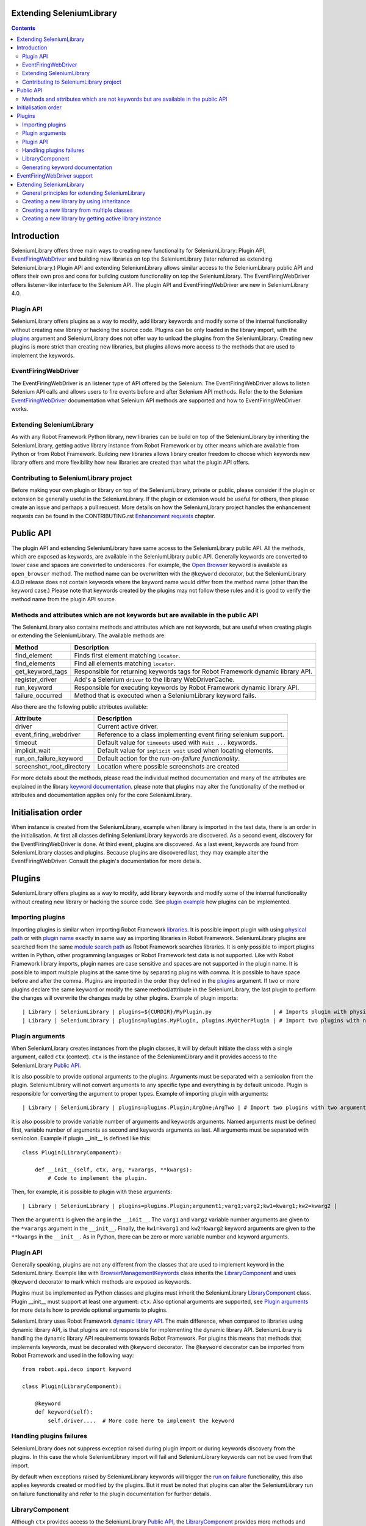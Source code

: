 Extending SeleniumLibrary
=========================

.. contents::

Introduction
============
SeleniumLibrary offers three main ways to creating new functionality for SeleniumLibrary: Plugin
API, `EventFiringWebDriver`_ and building new libraries on top the SeleniumLibrary (later
referred as extending SeleniumLibrary.) Plugin API and extending SeleniumLibrary allows
similar access to the SeleniumLibrary public API and offers their own pros and cons for
building custom functionality on top the SeleniumLibrary. The EventFiringWebDriver offers
listener-like interface to the Selenium API. The plugin API and EventFiringWebDriver
are new in SeleniumLibrary 4.0.

Plugin API
----------
SeleniumLibrary offers plugins as a way to modify, add library keywords and modify some of the internal
functionality without creating new library or hacking the source code. Plugins can be only loaded in the
library import, with the `plugins`_ argument and SeleniumLibrary does not offer way to unload the
plugins from the SeleniumLibrary. Creating new plugins is more strict than creating new libraries, but
plugins allows more access to the methods that are used to implement the keywords.

EventFiringWebDriver
--------------------
The EventFiringWebDriver is an listener type of API offered by the Selenium. The EventFiringWebDriver
allows to listen Selenium API calls and allows users to fire events before and after Selenium API methods.
Refer the to the Selenium `EventFiringWebDriver`_ documentation what Selenium API methods are
supported and how to EventFiringWebDriver works.

Extending SeleniumLibrary
-------------------------
As with any Robot Framework Python library, new libraries can be build on top of the SeleniumLibrary
by inheriting the SeleniumLibrary, getting active library instance from Robot Framework or by other
means which are available from Python or from Robot Framework. Building new libraries allows
library creator freedom to choose which keywords new library offers and more flexibility how
new libraries are created than what the plugin API offers.

Contributing to SeleniumLibrary project
---------------------------------------
Before making your own plugin or library on top of the SeleniumLibrary, private or public,
please consider if the plugin or extension be generally useful in the SeleniumLibrary. If the
plugin or extension would be useful for others, then please create an issue and perhaps a pull
request. More details on how the SeleniumLibrary project handles the enhancement requests can
be found in the CONTRIBUTING.rst `Enhancement requests`_ chapter.

Public API
==========
The plugin API and extending SeleniumLibrary have same access to the SeleniumLibrary public API.
All the methods, which are exposed as keywords, are available in the SeleniumLibrary public API.
Generally keywords are converted to lower case and spaces are converted to underscores. For
example, the `Open Browser`_ keyword is available as ``open_browser`` method. The method name can
be overwritten with the ``@keyword`` decorator, but the SeleniumLibrary 4.0.0 release does not
contain keywords where the keyword name would differ from the method name (other than the keyword
case.) Please note that keywords created by the plugins may not follow these rules and it is good
to verify the method name from the plugin API source.

Methods and attributes which are not keywords but are available in the public API
---------------------------------------------------------------------------------
The SeleniumLibrary also contains methods and attributes which are not keywords, but are
useful when creating plugin or extending the SeleniumLibrary. The available methods are:

================  ================================================================================
     Method                         Description
================  ================================================================================
find_element      Finds first element matching ``locator``.
find_elements     Find all elements matching ``locator``.
get_keyword_tags  Responsible for returning keywords tags for Robot Framework dynamic library API.
register_driver   Add's a Selenium ``driver`` to the library WebDriverCache.
run_keyword       Responsible for executing keywords by Robot Framework dynamic library API.
failure_occurred  Method that is executed when a SeleniumLibrary keyword fails.
================  ================================================================================

Also there are the following public attributes available:

=========================  ================================================================
   Attribute                         Description
=========================  ================================================================
driver                     Current active driver.
event_firing_webdriver     Reference to a class implementing event firing selenium support.
timeout                    Default value for ``timeouts`` used with ``Wait ...`` keywords.
implicit_wait              Default value for ``implicit wait`` used when locating elements.
run_on_failure_keyword     Default action for the `run-on-failure functionality`.
screenshot_root_directory  Location where possible screenshots are created
=========================  ================================================================

For more details about the methods, please read the individual method documentation and many
of the attributes are explained in the library `keyword documentation`_. please note that
plugins may alter the functionality of the method or attributes and documentation applies
only for the core SeleniumLibrary.

Initialisation order
====================
When instance is created from the SeleniumLibrary, example when library is imported in the
test data, there is an order in the initialisation. At first all classes defining SeleniumLibrary
keywords are discovered. As a second event, discovery for the EventFiringWebDriver is done.
At third event, plugins are discovered. As a last event, keywords are found from SeleniumLibrary
classes and plugins. Because plugins are discovered last, they may example alter the
EventFiringWebDriver. Consult the plugin's documentation for more details.

Plugins
=======
SeleniumLibrary offers plugins as a way to modify, add library keywords and modify some of the internal
functionality without creating new library or hacking the source code. See `plugin example`_ how plugins
can be implemented.

Importing plugins
-----------------
Importing plugins is similar when importing Robot Framework `libraries`_. It is possible import plugin
with using `physical path`_ or with `plugin name`_ exactly in same way as importing libraries in
Robot Framework. SeleniumLibrary plugins are searched from the same `module search path`_ as
Robot Framework searches libraries. It is only possible to import plugins written in Python, other
programming languages or Robot Framework test data is not supported. Like with Robot Framework
library imports, plugin names are case sensitive and spaces are not supported in the plugin name.
It is possible to import multiple plugins at the same time by separating plugins with comma. It
is possible to have space before and after the comma. Plugins are imported in the order they defined
in the `plugins`_ argument. If two or more plugins declare the same keyword or modify the same
method/attribute in the SeleniumLibrary, the last plugin to perform the changes will overwrite
the changes made by other plugins. Example of plugin imports::

    | Library | SeleniumLibrary | plugins=${CURDIR}/MyPlugin.py                   | # Imports plugin with physical path |
    | Library | SeleniumLibrary | plugins=plugins.MyPlugin, plugins.MyOtherPlugin | # Import two plugins with name      |


Plugin arguments
----------------
When SeleniumLibrary creates instances from the plugin classes, it will by default initiate the class
with a single argument, called ``ctx`` (context). ``ctx`` is the instance of the SeleniummLibrary and
it provides access to the SeleniumLibrary `Public API`_.

It is also possible to provide optional arguments to the plugins. Arguments must be separated with a
semicolon from the plugin. SeleniumLibrary will not convert arguments to any specific type and everything
is by default unicode. Plugin is responsible for converting the argument to proper types. Example of
importing plugin with arguments::

    | Library | SeleniumLibrary | plugins=plugins.Plugin;ArgOne;ArgTwo | # Import two plugins with two arguments: ArgOne and ArgTwo |

It is also possible to provide variable number of arguments and keywords arguments. Named arguments
must be defined first, variable number of arguments as second and keywords arguments as last.
All arguments must be separated with semicolon. Example if plugin __init__ is defined like this::

    class Plugin(LibraryComponent):

        def __init__(self, ctx, arg, *varargs, **kwargs):
            # Code to implement the plugin.

Then, for example, it is possible to plugin with these arguments::

    | Library | SeleniumLibrary | plugins=plugins.Plugin;argument1;varg1;varg2;kw1=kwarg1;kw2=kwarg2 |

Then the ``argument1`` is given the ``arg`` in the ``__init__``. The ``varg1`` and ``varg2`` variable
number arguments are given to the ``*varargs`` argument in the  ``__init__``. Finally, the ``kw1=kwarg1``
and ``kw2=kwarg2`` keyword arguments are given to the ``**kwargs`` in the  ``__init__``. As in Python,
there can be zero or more variable number and keyword arguments.

Plugin API
----------
Generally speaking, plugins are not any different from the classes that are used to implement keyword
in the SeleniumLibrary. Example like with `BrowserManagementKeywords`_ class inherits the `LibraryComponent`_
and uses ``@keyword`` decorator to mark which methods are exposed as keywords.

Plugins must be implemented as Python classes and plugins must inherit the SeleniumLibrary `LibraryComponent`_
class. Plugin __init__ must support at least one argument: ``ctx``. Also optional arguments are supported, see
`Plugin arguments`_ for more details how to provide optional arguments to plugins.

SeleniumLibrary uses Robot Framework `dynamic library API`_. The main difference, when compared to libraries
using dynamic library API, is that plugins are not responsible for implementing the dynamic library API.
SeleniumLibrary is handling the dynamic library API requirements towards Robot Framework. For plugins
this means that methods that implements keywords, must be decorated with ``@keyword`` decorator. The ``@keyword``
decorator can be imported from Robot Framework and used in the following way::

    from robot.api.deco import keyword

    class Plugin(LibraryComponent):

        @keyword
        def keyword(self):
            self.driver....  # More code here to implement the keyword

Handling plugins failures
-------------------------
SeleniumLibrary does not suppress exception raised during plugin import or during keywords discovery from the
plugins. In this case the whole SeleniumLibrary import will fail and SeleniumLibrary keywords can not be used
from that import.

By default when exceptions raised by SeleniumLibrary keywords will trigger the `run on failure`_ functionality,
this also applies keywords created or modified by the plugins. But it must be noted that plugins can alter the
SeleniumLibrary run on failure functionality and refer to the plugin documentation for further details.

LibraryComponent
----------------
Although ``ctx`` provides access to the SeleniumLibrary `Public API`_, the `LibraryComponent`_ provides more
methods and attributes and also an IDE friendly access to the plugin API, Example currently active
browser can be found from ``self.ctx.driver``, the ``LibraryComponent`` exposes the browser as:
``self.driver`` and most IDE can discover the completion automatically. Plugin classes must inherit
the ``LibraryComponent``.

The following methods are available from the ``LibraryComponent`` class:

========================  =================================================================================================================================================
          Method                         Description
========================  =================================================================================================================================================
find_element               Finds first element matching ``locator``.
find_elements              Find all elements matching ``locator``.
is_text_present            Returns True if text is present in the page.
is_element_enabled         Returns True if element is enabled.
is_visible                 Returns True if element is visible.
log_source                 Calls method defining the `Log Source` keyword.
assert_page_contains       Raises AssertionError if element is not found from the page.
assert_page_not_contains   Raises AssertionError if element is found from the page.
get_timeout                By default returns SeleniumLibrary ``timeout`` argument value. With argument converts string with Robot Framework ``timestr_to_secs`` to seconds.
info                       Wrapper to ``robot.api.logger.info`` method.
debug                      Wrapper to ``robot.api.logger.debug`` method.
warn                       Wrapper to ``robot.api.logger.warn`` method.
log                        Wrapper to ``robot.api.logger.write`` method.
========================  =================================================================================================================================================

Also following attributes are available from the ``LibraryComponent`` class:

======================  ==============================================================================
      Attribute                                          Description
======================  ==============================================================================
driver                  Currently active browser/WebDriver instance in the SeleniumLibrary.
drivers                 `Cache`_ for the opened browsers/WebDriver instances.
element_finder          Read/write attribute for the `ElementFinder`_ instance.
ctx                     Instance of the SeleniumLibrary.
log_dir                 Folder where output files are written.
event_firing_webdriver  Read/write attribute for the SeleniumLibrary `EventFiringWebDriver`_ instance.
======================  ==============================================================================

See the `SeleniumLibrary init`_, the `LibraryComponent`_ and the `ContextAware`_ classes for further
implementation details.

Generating keyword documentation
--------------------------------
To separate keywords which are added or modified by plugins, SeleniumLibrary will add ``plugin`` `keyword tag`_
to all keywords added or modified from plugins. When SeleniumLibrary keyword documentation, with plugins,
is generated by `libdoc`_ it is easy to separate keywords which are added or modified by plugins. Keyword
documentation can be example generated by following command::

    python -m robot.libdoc SeleniumLibrary::plugins=/path/to/Plugin.py ./SeleniumLibraryWithPlugin.html


EventFiringWebDriver support
============================
The `EventFiringWebDriver`_ is an listener type of API offered by the Selenium. In practice ``EventFiringWebDriver``
offers way to intercept Selenium API call, made by SeleniumLibrary or by other library keywords and fire
separate Selenium events. Events can be fired before and after Selenium API call.

SeleniumLibrary offers support for Selenium ``EventFiringWebDriver`` listener class by providing possibility
to import the listener class by `event_firing_webdriver`_ argument. Importing ``EventFiringWebDriver``
is similar when importing Robot Framework `libraries`_. It is possible import ``EventFiringWebDriver``
with using `physical path`_ or with `name`_ exactly in same way as importing libraries in
Robot Framework. ``EventFiringWebDriver`` class is searched from the same `module search path`_ as
Robot Framework searches libraries. It is only possible to import ``EventFiringWebDriver`` class
written in Python, other programming languages or Robot Framework test data is not supported. Like with
Robot Framework library imports, ``EventFiringWebDriver`` class name is case sensitive and spaces
are not supported in the class name. It is possible to import only one ``EventFiringWebDriver`` class.
Example of ``EventFiringWebDriver`` imports::

    | Library | SeleniumLibrary | event_firing_webdriver=${CURDIR}/MyListener.py | # Imports EventFiringWebDriver with physical path |

Refer the to the Selenium `EventFiringWebDriver`_ documentation what Selenium API methods are
supported and how to EventFiringWebDriver works. Also there is simple
`EventFiringWebDriver example`_ for more details.

Extending SeleniumLibrary
=========================
Starting from SeleniumLibrary 3.0, the library has moved to use Robot Framework
`dynamic library API`_. To ease the usage of the dynamic library API, the SeleniumLibrary uses
a `PythonLibCore`_ project to handle the most the dynamic library API requirements, except running
the keyword and providing keywords tags. For more details please about the dynamic library API,
read the Robot Framework `dynamic library API`_ documentation.


General principles for extending SeleniumLibrary
------------------------------------------------
The principles described in the Robot Framework User Guide, `Extending existing test libraries`_
chapter also apply when extending SeleniumLibrary. There are two different ways to
extend the SeleniumLibrary.

1) Create a library which also contains the existing SeleniumLibrary keywords, example by using `inheritance`_.
2) Create library which contains only new keywords.

When creating a library, which also includes the existing SeleniumLibrary keywords, there are
extra steps which needs to be taken account, because SeleniumLibrary uses `PythonLibCore`_
and the `dynamic library API`_. All methods which should be published as keywords must be
decorated with the ``@keyword`` decorator. The ``@keyword`` decorator can be imported in
the following way::

    from robot.api.deco import keyword

Keywords should be inside of a ``class`` and the ``add_library_components`` method
must be called to add keywords. The ``add_library_components`` method is inherited from the
`PythonLibCore`_ project and the method must contain list of classes which contain the
new keywords.

Creating a new library by using inheritance
-------------------------------------------
Perhaps the easiest way to extend the SeleniumLibrary is to inherit the SeleniumLibrary and add
new keywords methods to a new library. The `inheritance example`_ shows how to declare a new
keyword ``Get Browser Desired Capabilities`` and how to overwrite the existing ``Open Browser``
keyword.

Because the ``InheritSeleniumLibrary`` class does not overwrite the SeleniumLibrary ``init``
method, the ``add_library_components`` is called automatically. Then the ``InheritSeleniumLibrary``
class methods which are  decorated with ``@keyword`` decorator are added to the
``InheritSeleniumLibrary`` library keywords. Also existing keywords from SeleniumLibrary are added as library keywords.

Because the methods are no longer  directly available in the SeleniumLibrary class, it's not
possible to call the original method example like this::

    super(ClassName, self).open_browser(url, browser, alias, remote_url,
                                        desired_capabilities, ff_profile_dir)

Instead user must call the method from the class instance which implements the keyword, example::

    browser_management = BrowserManagementKeywords(self)
    browser_management.open_browser(url, 'chrome')

Creating a new library from multiple classes
--------------------------------------------
Decomposition is a good way to split library into smaller namespaces and it usually eases the
testing of the library. The `decomposition example`_ shows how the ``Get Browser Desired Capabilities``
and ``Open Browser`` keywords can be divided into their own classes.

The example also shows the usage of the ``ctx`` (context) object and the `LibraryComponent`_ class.
The ``ctx`` object is an instance of the SeleniumLibrary which provides access to the
SeleniumLibrary `Public API`_ for the ``BrowserKeywords``  and ``DesiredCapabilitiesKeywords`` classes.

The ``LibraryComponent`` is a wrapper class, which provides easier shortcuts to the ``ctx`` object
methods and the example provides general logging methods. Example the Selenium WebDriver instance
in the context: ``self.ctx.driver``, but the ``LibraryComponent`` provides a shortcut and it can be
accessed with: ``self.driver``


Creating a new library by getting active library instance
---------------------------------------------------------
Getting the active library instance provides a way to create a new library that does not
automatically contain keywords from the SeleniumLibrary. This eases the name space
handling and if only new keywords are created, the user does not have to prefix the keywords
with the library name. This way also allows users to freely choose the Robot Framework `library API`_.
The `instance example`_ shows a way to get the active SeleniumLibrary from the Robot Framework.
The example shows how to declare ``Get Browser Desired Capabilities`` and ``Open Browser`` keywords
in the new library and the `instance example`_ uses the `static keyword API`_ to declare new
keywords.

.. _EventFiringWebDriver: https://seleniumhq.github.io/selenium/docs/api/py/webdriver_support/selenium.webdriver.support.event_firing_webdriver.html#module-selenium.webdriver.support.event_firing_webdriver
.. _plugins: http://robotframework.org/SeleniumLibrary/SeleniumLibrary.html#Importing
.. _Enhancement requests: https://github.com/robotframework/SeleniumLibrary/blob/master/CONTRIBUTING.rst#enhancement-requests
.. _dynamic library API: http://robotframework.org/robotframework/latest/RobotFrameworkUserGuide.html#dynamic-library-api
.. _PythonLibCore: https://github.com/robotframework/PythonLibCore
.. _Open Browser: http://robotframework.org/SeleniumLibrary/SeleniumLibrary.html#Open%20Browser
.. _keyword documentation: http://robotframework.org/SeleniumLibrary/SeleniumLibrary.html
.. _libraries: http://robotframework.org/robotframework/latest/RobotFrameworkUserGuide.html#importing-libraries
.. _plugin example: https://github.com/robotframework/SeleniumLibrary/blob/master/docs/extending/plugin_api/readme.rst
.. _physical path: http://robotframework.org/robotframework/latest/RobotFrameworkUserGuide.html#using-physical-path-to-library
.. _plugin name: http://robotframework.org/robotframework/latest/RobotFrameworkUserGuide.html#using-library-name
.. _module search path: http://robotframework.org/robotframework/latest/RobotFrameworkUserGuide.html#module-search-path
.. _BrowserManagementKeywords: https://github.com/robotframework/SeleniumLibrary/blob/master/src/SeleniumLibrary/keywords/browsermanagement.py
.. _run on failure: http://robotframework.org/SeleniumLibrary/SeleniumLibrary.html#Run-on-failure%20functionality
.. _Cache: https://github.com/robotframework/SeleniumLibrary/blob/master/src/SeleniumLibrary/keywords/webdrivertools.py
.. _ElementFinder: https://github.com/robotframework/SeleniumLibrary/blob/master/src/SeleniumLibrary/locators/elementfinder.py
.. _SeleniumLibrary init: https://github.com/robotframework/SeleniumLibrary/blob/master/src/SeleniumLibrary/__init__.py
.. _ContextAware: https://github.com/robotframework/SeleniumLibrary/blob/master/src/SeleniumLibrary/base/context.py
.. _keyword tag: http://robotframework.org/robotframework/latest/RobotFrameworkUserGuide.html#keyword-tags
.. _libdoc: http://robotframework.org/robotframework/latest/RobotFrameworkUserGuide.html#library-documentation-tool-libdoc
.. _event_firing_webdriver: http://robotframework.org/SeleniumLibrary/SeleniumLibrary.html#Importing
.. _EventFiringWebDriver example: https://github.com/robotframework/SeleniumLibrary/blob/master/docs/extending/event_firing_webdriver/readme.rst
.. _Extending existing test libraries: http://robotframework.org/robotframework/latest/RobotFrameworkUserGuide.html#extending-existing-test-libraries
.. _name: http://robotframework.org/robotframework/latest/RobotFrameworkUserGuide.html#using-library-name
.. _inheritance: https://github.com/robotframework/SeleniumLibrary/blob/master/docs/extending/extending/inheritance/InheritSeleniumLibrary.py
.. _inheritance example: https://github.com/robotframework/SeleniumLibrary/blob/master/docs/extending/extending/inheritance/InheritSeleniumLibrary.py
.. _decomposition example: https://github.com/robotframework/SeleniumLibrary/blob/master/docs/extending/extending/decomposition/Decomposition.py
.. _instance example: https://github.com/robotframework/SeleniumLibrary/blob/master/docs/extending/extending/get_instance/GetSeleniumLibraryInstance.py
.. _LibraryComponent: https://github.com/robotframework/SeleniumLibrary/blob/master/src/SeleniumLibrary/base/librarycomponent.py
.. _library API: http://robotframework.org/robotframework/latest/RobotFrameworkUserGuide.html#different-test-library-apis
.. _static keyword API: http://robotframework.org/robotframework/latest/RobotFrameworkUserGuide.html#creating-static-keywords

